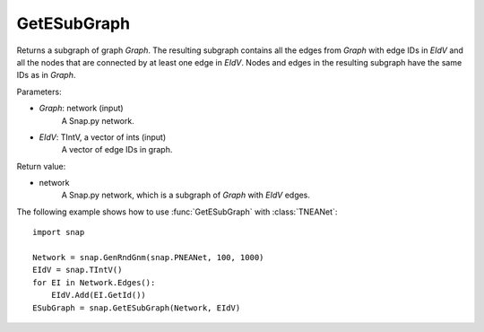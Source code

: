 GetESubGraph
''''''''''''

.. function:: GetESubGraph(Graph, EIdV)

Returns a subgraph of graph *Graph*. The resulting subgraph contains all the edges from *Graph* with edge IDs in *EIdV* and all the nodes that are connected by at least one edge in *EIdV*. Nodes and edges in the resulting subgraph have the same IDs as in *Graph*.

Parameters:

- *Graph*: network (input)
    A Snap.py network.

- *EIdV*: TIntV, a vector of ints (input)
    A vector of edge IDs in graph.

Return value:

- network
    A Snap.py network, which is a subgraph of *Graph* with *EIdV* edges.


The following example shows how to use :func:`GetESubGraph` with
:class:`TNEANet`::

    import snap

    Network = snap.GenRndGnm(snap.PNEANet, 100, 1000)
    EIdV = snap.TIntV()
    for EI in Network.Edges():
        EIdV.Add(EI.GetId())
    ESubGraph = snap.GetESubGraph(Network, EIdV)
